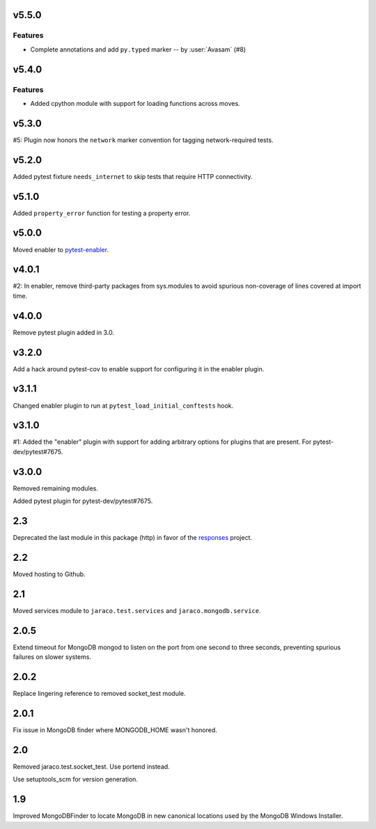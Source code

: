 v5.5.0
======

Features
--------

- Complete annotations and add ``py.typed`` marker -- by :user:`Avasam` (#8)


v5.4.0
======

Features
--------

- Added cpython module with support for loading functions across moves.


v5.3.0
======

#5: Plugin now honors the ``network`` marker convention for
tagging network-required tests.

v5.2.0
======

Added pytest fixture ``needs_internet`` to skip tests that require
HTTP connectivity.

v5.1.0
======

Added ``property_error`` function for testing a property error.

v5.0.0
======

Moved enabler to
`pytest-enabler <https://pypi.org/project/pytest-enabler>`_.

v4.0.1
======

#2: In enabler, remove third-party packages from sys.modules
to avoid spurious non-coverage of lines covered at import time.

v4.0.0
======

Remove pytest plugin added in 3.0.

v3.2.0
======

Add a hack around pytest-cov to enable support for configuring it
in the enabler plugin.

v3.1.1
======

Changed enabler plugin to run at ``pytest_load_initial_conftests``
hook.

v3.1.0
======

#1: Added the "enabler" plugin with support for adding
arbitrary options for plugins that are present. For
pytest-dev/pytest#7675.

v3.0.0
======

Removed remaining modules.

Added pytest plugin for pytest-dev/pytest#7675.

2.3
===

Deprecated the last module in this package (http) in
favor of the
`responses <https://pypi.org/project/responses>`_
project.

2.2
===

Moved hosting to Github.

2.1
===

Moved services module to ``jaraco.test.services`` and
``jaraco.mongodb.service``.

2.0.5
=====

Extend timeout for MongoDB mongod to listen on the port from
one second to three seconds, preventing spurious failures
on slower systems.

2.0.2
=====

Replace lingering reference to removed socket_test module.

2.0.1
=====

Fix issue in MongoDB finder where MONGODB_HOME wasn't honored.

2.0
===

Removed jaraco.test.socket_test. Use portend instead.

Use setuptools_scm for version generation.

1.9
===

Improved MongoDBFinder to locate MongoDB in new canonical
locations used by the MongoDB Windows Installer.
